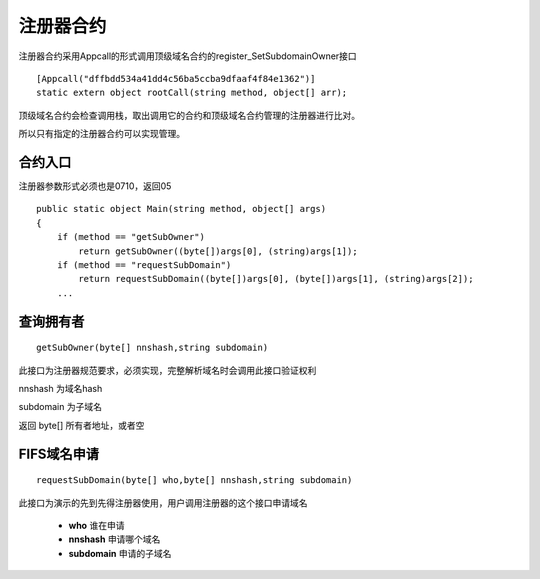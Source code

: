 ************
注册器合约
************

注册器合约采用Appcall的形式调用顶级域名合约的register\_SetSubdomainOwner接口

::

        [Appcall("dffbdd534a41dd4c56ba5ccba9dfaaf4f84e1362")]
        static extern object rootCall(string method, object[] arr);

顶级域名合约会检查调用栈，取出调用它的合约和顶级域名合约管理的注册器进行比对。

所以只有指定的注册器合约可以实现管理。

合约入口
=======

注册器参数形式必须也是0710，返回05

::

        public static object Main(string method, object[] args)
        {
            if (method == "getSubOwner")
                return getSubOwner((byte[])args[0], (string)args[1]);
            if (method == "requestSubDomain")
                return requestSubDomain((byte[])args[0], (byte[])args[1], (string)args[2]);
            ...

查询拥有者
=========

::

    getSubOwner(byte[] nnshash,string subdomain)

此接口为注册器规范要求，必须实现，完整解析域名时会调用此接口验证权利

nnshash 为域名hash

subdomain 为子域名

返回 byte[] 所有者地址，或者空

FIFS域名申请
===========

::

        requestSubDomain(byte[] who,byte[] nnshash,string subdomain)

此接口为演示的先到先得注册器使用，用户调用注册器的这个接口申请域名

 - **who** 谁在申请
 - **nnshash** 申请哪个域名
 - **subdomain** 申请的子域名
